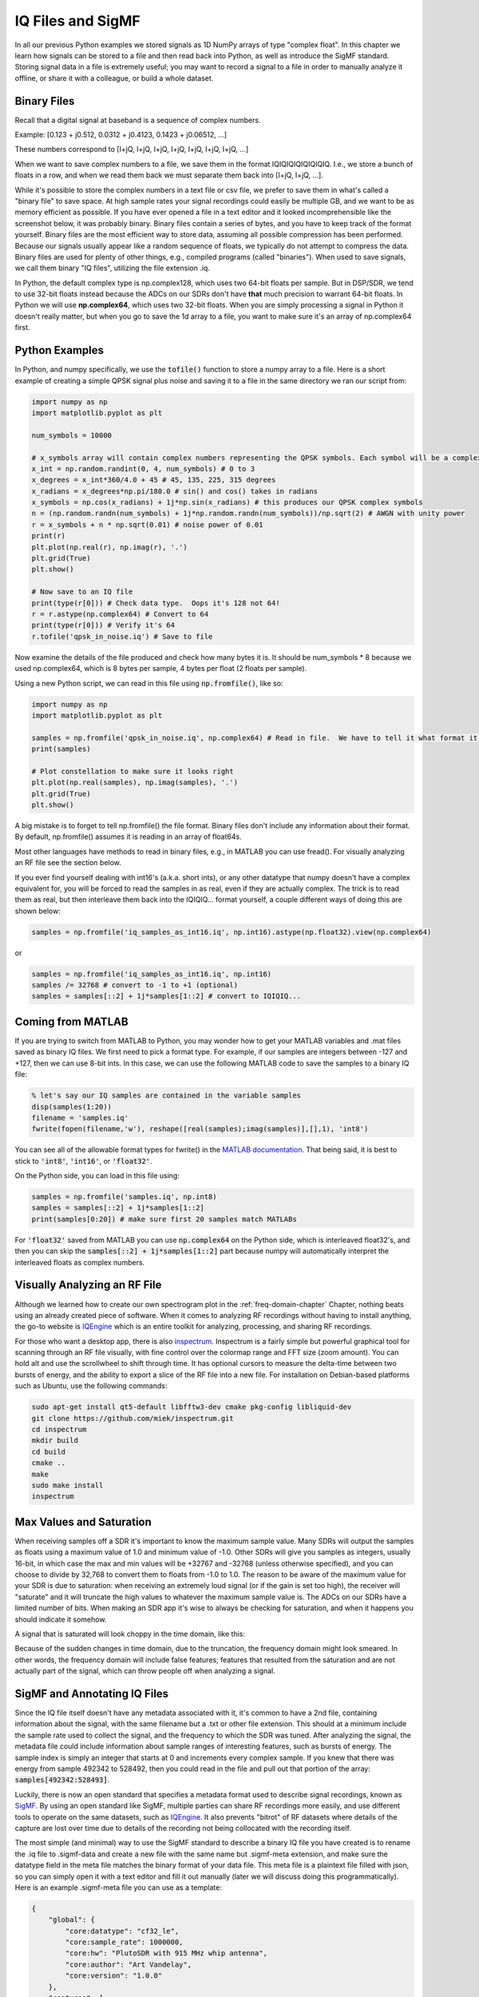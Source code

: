 .. _iq-files-chapter:

##################
IQ Files and SigMF
##################

In all our previous Python examples we stored signals as 1D NumPy arrays of type "complex float".  In this chapter we learn how signals can be stored to a file and then read back into Python, as well as introduce the SigMF standard.  Storing signal data in a file is extremely useful; you may want to record a signal to a file in order to manually analyze it offline, or share it with a colleague, or build a whole dataset.

*************************
Binary Files
*************************

Recall that a digital signal at baseband is a sequence of complex numbers.

Example: [0.123 + j0.512,    0.0312 + j0.4123,    0.1423 + j0.06512, ...]

These numbers correspond to [I+jQ, I+jQ, I+jQ, I+jQ, I+jQ, I+jQ, I+jQ, ...]

When we want to save complex numbers to a file, we save them in the format IQIQIQIQIQIQIQIQ.  I.e., we store a bunch of floats in a row, and when we read them back we must separate them back into [I+jQ, I+jQ, ...].

While it's possible to store the complex numbers in a text file or csv file, we prefer to save them in what's called a "binary file" to save space.  At high sample rates your signal recordings could easily be multiple GB, and we want to be as memory efficient as possible.  If you have ever opened a file in a text editor and it looked incomprehensible like the screenshot below, it was probably binary.  Binary files contain a series of bytes, and you have to keep track of the format yourself.  Binary files are the most efficient way to store data, assuming all possible compression has been performed.  Because our signals usually appear like a random sequence of floats, we typically do not attempt to compress the data.  Binary files are used for plenty of other things, e.g., compiled programs (called "binaries").  When used to save signals, we call them binary "IQ files", utilizing the file extension .iq.

.. image:: ../_images/binary_file.png
   :scale: 70 % 
   :align: center 

In Python, the default complex type is np.complex128, which uses two 64-bit floats per sample.  But in DSP/SDR, we tend to use 32-bit floats instead because the ADCs on our SDRs don't have **that** much precision to warrant 64-bit floats.  In Python we will use **np.complex64**, which uses two 32-bit floats.  When you are simply processing a signal in Python it doesn't really matter, but when you go to save the 1d array to a file, you want to make sure it's an array of np.complex64 first.

*************************
Python Examples
*************************

In Python, and numpy specifically, we use the :code:`tofile()` function to store a numpy array to a file.  Here is a short example of creating a simple QPSK signal plus noise and saving it to a file in the same directory we ran our script from:

.. code-block:: python

    import numpy as np
    import matplotlib.pyplot as plt

    num_symbols = 10000

    # x_symbols array will contain complex numbers representing the QPSK symbols. Each symbol will be a complex number with a magnitude of 1 and a phase angle corresponding to one of the four QPSK constellation points (45, 135, 225, or 315 degrees)
    x_int = np.random.randint(0, 4, num_symbols) # 0 to 3
    x_degrees = x_int*360/4.0 + 45 # 45, 135, 225, 315 degrees
    x_radians = x_degrees*np.pi/180.0 # sin() and cos() takes in radians
    x_symbols = np.cos(x_radians) + 1j*np.sin(x_radians) # this produces our QPSK complex symbols
    n = (np.random.randn(num_symbols) + 1j*np.random.randn(num_symbols))/np.sqrt(2) # AWGN with unity power
    r = x_symbols + n * np.sqrt(0.01) # noise power of 0.01
    print(r)
    plt.plot(np.real(r), np.imag(r), '.')
    plt.grid(True)
    plt.show()

    # Now save to an IQ file
    print(type(r[0])) # Check data type.  Oops it's 128 not 64!
    r = r.astype(np.complex64) # Convert to 64
    print(type(r[0])) # Verify it's 64
    r.tofile('qpsk_in_noise.iq') # Save to file


Now examine the details of the file produced and check how many bytes it is.  It should be num_symbols * 8 because we used np.complex64, which is 8 bytes per sample, 4 bytes per float (2 floats per sample).

Using a new Python script, we can read in this file using :code:`np.fromfile()`, like so:

.. code-block:: python

    import numpy as np
    import matplotlib.pyplot as plt

    samples = np.fromfile('qpsk_in_noise.iq', np.complex64) # Read in file.  We have to tell it what format it is
    print(samples)

    # Plot constellation to make sure it looks right
    plt.plot(np.real(samples), np.imag(samples), '.')
    plt.grid(True)
    plt.show()

A big mistake is to forget to tell np.fromfile() the file format. Binary files don't include any information about their format.  By default, np.fromfile() assumes it is reading in an array of float64s.

Most other languages have methods to read in binary files, e.g., in MATLAB you can use fread().  For visually analyzing an RF file see the section below.

If you ever find yourself dealing with int16's (a.k.a. short ints), or any other datatype that numpy doesn't have a complex equivalent for, you will be forced to read the samples in as real, even if they are actually complex.  The trick is to read them as real, but then interleave them back into the IQIQIQ... format yourself, a couple different ways of doing this are shown below:

.. code-block:: python

 samples = np.fromfile('iq_samples_as_int16.iq', np.int16).astype(np.float32).view(np.complex64)

or

.. code-block:: python

 samples = np.fromfile('iq_samples_as_int16.iq', np.int16)
 samples /= 32768 # convert to -1 to +1 (optional)
 samples = samples[::2] + 1j*samples[1::2] # convert to IQIQIQ...

*****************************
Coming from MATLAB
*****************************

If you are trying to switch from MATLAB to Python, you may wonder how to get your MATLAB variables and .mat files saved as binary IQ files.  We first need to pick a format type.  For example, if our samples are integers between -127 and +127, then we can use 8-bit ints.  In this case, we can use the following MATLAB code to save the samples to a binary IQ file:

.. code-block:: MATLAB

 % let's say our IQ samples are contained in the variable samples
 disp(samples(1:20))
 filename = 'samples.iq'
 fwrite(fopen(filename,'w'), reshape([real(samples);imag(samples)],[],1), 'int8')

You can see all of the allowable format types for fwrite() in the `MATLAB documentation <https://www.mathworks.com/help/matlab/ref/fwrite.html#buakf91-1-precision>`_.  That being said, it is best to stick to :code:`'int8'`, :code:`'int16'`, or :code:`'float32'`.

On the Python side, you can load in this file using:

.. code-block:: python

 samples = np.fromfile('samples.iq', np.int8)
 samples = samples[::2] + 1j*samples[1::2]
 print(samples[0:20]) # make sure first 20 samples match MATLABs

For :code:`'float32'` saved from MATLAB you can use :code:`np.complex64` on the Python side, which is interleaved float32's, and then you can skip the :code:`samples[::2] + 1j*samples[1::2]` part because numpy will automatically interpret the interleaved floats as complex numbers.

*****************************
Visually Analyzing an RF File
*****************************

Although we learned how to create our own spectrogram plot in the :ref:`freq-domain-chapter` Chapter, nothing beats using an already created piece of software.  When it comes to analyzing RF recordings without having to install anything, the go-to website is `IQEngine <https://iqengine.org>`_ which is an entire toolkit for analyzing, processing, and sharing RF recordings.

For those who want a desktop app, there is also `inspectrum <https://github.com/miek/inspectrum>`_.  Inspectrum is a fairly simple but powerful graphical tool for scanning through an RF file visually, with fine control over the colormap range and FFT size (zoom amount).  You can hold alt and use the scrollwheel to shift through time.  It has optional cursors to measure the delta-time between two bursts of energy, and the ability to export a slice of the RF file into a new file.  For installation on Debian-based platforms such as Ubuntu, use the following commands:

.. code-block:: bash

 sudo apt-get install qt5-default libfftw3-dev cmake pkg-config libliquid-dev
 git clone https://github.com/miek/inspectrum.git
 cd inspectrum
 mkdir build
 cd build
 cmake ..
 make
 sudo make install
 inspectrum

.. image:: ../_images/inspectrum.jpg
   :scale: 30 % 
   :align: center 
   
*************************
Max Values and Saturation
*************************

When receiving samples off a SDR it's important to know the maximum sample value.  Many SDRs will output the samples as floats using a maximum value of 1.0 and minimum value of -1.0.  Other SDRs will give you samples as integers, usually 16-bit, in which case the max and min values will be +32767 and -32768 (unless otherwise specified), and you can choose to divide by 32,768 to convert them to floats from -1.0 to 1.0.  The reason to be aware of the maximum value for your SDR is due to saturation: when receiving an extremely loud signal (or if the gain is set too high), the receiver will "saturate" and it will truncate the high values to whatever the maximum sample value is.  The ADCs on our SDRs have a limited number of bits.  When making an SDR app it's wise to always be checking for saturation, and when it happens you should indicate it somehow.

A signal that is saturated will look choppy in the time domain, like this:

.. image:: ../_images/saturated_time.png
   :scale: 30 % 
   :align: center
   :alt: Example of a saturated receiver where the signal is clipped

Because of the sudden changes in time domain, due to the truncation, the frequency domain might look smeared.  In other words, the frequency domain will include false features; features that resulted from the saturation and are not actually part of the signal, which can throw people off when analyzing a signal. 

*****************************
SigMF and Annotating IQ Files 
*****************************

Since the IQ file itself doesn't have any metadata associated with it, it's common to have a 2nd file, containing information about the signal, with the same filename but a .txt or other file extension.  This should at a minimum include the sample rate used to collect the signal, and the frequency to which the SDR was tuned.  After analyzing the signal, the metadata file could include information about sample ranges of interesting features, such as bursts of energy.  The sample index is simply an integer that starts at 0 and increments every complex sample.  If you knew that there was energy from sample 492342 to 528492, then you could read in the file and pull out that portion of the array: :code:`samples[492342:528493]`.

Luckily, there is now an open standard that specifies a metadata format used to describe signal recordings, known as `SigMF <https://github.com/gnuradio/SigMF>`_.  By using an open standard like SigMF, multiple parties can share RF recordings more easily, and use different tools to operate on the same datasets, such as `IQEngine <https://iqengine.org/sigmf>`_.  It also prevents "bitrot" of RF datasets where details of the capture are lost over time due to details of the recording not being collocated with the recording itself.  

The most simple (and minimal) way to use the SigMF standard to describe a binary IQ file you have created is to rename the .iq file to .sigmf-data and create a new file with the same name but .sigmf-meta extension, and make sure the datatype field in the meta file matches the binary format of your data file.  This meta file is a plaintext file filled with json, so you can simply open it with a text editor and fill it out manually (later we will discuss doing this programmatically).  Here is an example .sigmf-meta file you can use as a template:

.. code-block::

 {
     "global": {
         "core:datatype": "cf32_le",
         "core:sample_rate": 1000000,
         "core:hw": "PlutoSDR with 915 MHz whip antenna",
         "core:author": "Art Vandelay",
         "core:version": "1.0.0"
     },
     "captures": [
         {
             "core:sample_start": 0,
             "core:frequency": 915000000
         }
     ],
     "annotations": []
 }

Note the :code:`core:cf32_le` indicates your .sigmf-data is of type IQIQIQIQ... with 32-bit floats, i.e., np.complex64 like we used previously.  Reference the specifications for other available datatypes, such as if you have real data instead of complex, or are using 16-bit integers instead of floats to save space.

Aside from datatype, the most important lines to fill out are :code:`core:sample_rate` and :code:`core:frequency`.  It is good practice to also enter information about the hardware (:code:`core:hw`) used to capture the recording, such as the SDR type and antenna, as well as a description of what is known about the signal(s) in the recording in :code:`core:description`.  The :code:`core:version` is simply the version of the SigMF standard being used at the time the metadata file was created.

If you are capturing your RF recording from within Python, e.g., using the Python API for your SDR, then you can avoid having to manually create these metadata files by using the SigMF Python package.  This can be installed on an Ubuntu/Debian based OS as follows:

.. code-block:: bash

 cd ~
 git clone https://github.com/gnuradio/SigMF.git
 cd SigMF
 sudo pip install .

The Python code to write the .sigmf-meta file for the example towards the beginning of this chapter, where we saved qpsk_in_noise.iq, is shown below:

.. code-block:: python

 import numpy as np
 import datetime as dt
 from sigmf import SigMFFile
 
 # <code from example>
 
 # r.tofile('qpsk_in_noise.iq')
 r.tofile('qpsk_in_noise.sigmf-data') # replace line above with this one
 
 # create the metadata
 meta = SigMFFile(
     data_file='example.sigmf-data', # extension is optional
     global_info = {
         SigMFFile.DATATYPE_KEY: 'cf32_le',
         SigMFFile.SAMPLE_RATE_KEY: 8000000,
         SigMFFile.AUTHOR_KEY: 'Your name and/or email',
         SigMFFile.DESCRIPTION_KEY: 'Simulation of qpsk with noise',
         SigMFFile.VERSION_KEY: sigmf.__version__,
     }
 )
 
 # create a capture key at time index 0
 meta.add_capture(0, metadata={
     SigMFFile.FREQUENCY_KEY: 915000000,
     SigMFFile.DATETIME_KEY: dt.datetime.utcnow().isoformat()+'Z',
 })
 
 # check for mistakes and write to disk
 meta.validate()
 meta.tofile('qpsk_in_noise.sigmf-meta') # extension is optional

Simply replace :code:`8000000` and :code:`915000000` with the variables you used to store sample rate and center frequency respectively. 

To read in a SigMF recording into Python, use the following code.  In this example the two SigMF files should be named :code:`qpsk_in_noise.sigmf-meta` and :code:`qpsk_in_noise.sigmf-data`.

.. code-block:: python

 from sigmf import SigMFFile, sigmffile
 
 # Load a dataset
 filename = 'qpsk_in_noise'
 signal = sigmffile.fromfile(filename)
 samples = signal.read_samples().view(np.complex64).flatten()
 print(samples[0:10]) # lets look at the first 10 samples
 
 # Get some metadata and all annotations
 sample_rate = signal.get_global_field(SigMFFile.SAMPLE_RATE_KEY)
 sample_count = signal.sample_count
 signal_duration = sample_count / sample_rate

For more details reference `the SigMF documentation <https://github.com/gnuradio/SigMF>`_.

A little bonus for those who read this far; the SigMF logo is actually stored as a SigMF recording itself, and when the signal is plotted as a constellation (IQ plot) over time, it produces the following animation:

.. image:: ../_images/sigmf_logo.gif
   :scale: 100 %   
   :align: center
   :alt: The SigMF logo animation

The Python code used to read in the logo file (located `here <https://github.com/gnuradio/SigMF/tree/master/logo>`_) and produce the animated gif above is shown below, for those curious:

.. code-block:: python

 import numpy as np
 import matplotlib.pyplot as plt
 import imageio
 from sigmf import SigMFFile, sigmffile
 
 # Load a dataset
 filename = 'sigmf_logo' # assume its in the same directory as this script
 signal = sigmffile.fromfile(filename)
 samples = signal.read_samples().view(np.complex64).flatten()
 
 # Add zeros to the end so its clear when the animation repeats
 samples = np.concatenate((samples, np.zeros(50000)))
 
 sample_count = len(samples)
 samples_per_frame = 5000
 num_frames = int(sample_count/samples_per_frame)
 filenames = []
 for i in range(num_frames):
     print("frame", i, "out of", num_frames)
     # Plot the frame
     fig, ax = plt.subplots(figsize=(5, 5))
     samples_frame = samples[i*samples_per_frame:(i+1)*samples_per_frame]
     ax.plot(np.real(samples_frame), np.imag(samples_frame), color="cyan", marker=".", linestyle="None", markersize=1)
     ax.axis([-0.35,0.35,-0.35,0.35]) # keep axis constant
     ax.set_facecolor('black') # background color
     
     # Save the plot to a file
     filename = '/tmp/sigmf_logo_' + str(i) + '.png'
     fig.savefig(filename, bbox_inches='tight')
     filenames.append(filename)
 
 # Create animated gif
 images = []
 for filename in filenames:
     images.append(imageio.imread(filename))
 imageio.mimsave('/tmp/sigmf_logo.gif', images, fps=20)

**************************************
SigMF Collection for Array Recordings
**************************************

If you have a phased array, MIMO digital array, TDOA sensors, or any other situation where you are recording multiple channels of synchronized RF data, then you are probably wondering how you store the raw IQ of several streams to file with SigMF.  The SigMF **Collection** system was designed exactly for these applications; a Collection is simply a group of SigMF Recordings (each being one meta and one data file), grouped together using a top-level :code:`.sigmf-collection` JSON file.  This JSON file is fairly straightforward; it needs to have the version of SigMF, an optional description, and then a list of "streams" which is really just the basename of each SigMF Recording in the collection.  Here is an example of a :code:`.sigmf-collection` file:

.. code-block:: json

    {
        "collection": {
            "core:version": "1.2.0",
            "core:description": "a 4-element phased array recording",
            "core:streams": [
                {
                    "name": "channel-0"
                },
                {
                    "name": "channel-1"
                },
                {
                    "name": "channel-2"
                },
                {
                    "name": "channel-3"
                }
            ]
        }
    }

The names of the Recordings don't have to be :code:`channel-0`, :code:`channel-1`, ..., they can be whatever you want as long as they are unique and each one corresponds to one data and one meta file.  In the above example, this .sigmf-collection file, which we might name :code:`4_element_recording.sigmf-collection` for example, needs to be in the same directory as the meta and data files, e.g. in the same directory we would have:

* :code:`4_element_recording.sigmf-collection`
* :code:`channel-0.sigmf-meta`
* :code:`channel-0.sigmf-data`
* :code:`channel-1.sigmf-meta`
* :code:`channel-1.sigmf-data`
* :code:`channel-2.sigmf-meta`
* :code:`channel-2.sigmf-data`
* :code:`channel-3.sigmf-meta`
* :code:`channel-3.sigmf-data`

You may be thinking this will lead to a huge number of files, for example a 16-element array would lead to 33 files!  It is for this reason that SigMF introduced the **Archive** system, which is really just SigMF's term for tarball-ing a set of files.  A SigMF Archive file uses the extension :code:`.sigmf`, not :code:`.tar`!  Many people think that .tar files are compressed, but they are not; they are simply a way to group files together (it's essentially a file concatenate, no compression involved).  You may have seen a :code:`.tar.gz` file before; this is a tarball that has been compressed with gzip.  For our SigMF Archives we won't bother compressing them, as the data files are already binary and won't compress much, especially if automatic gain control was used.  If you want to create a SigMF Archive in Python, you can tarball all files in a directory together like so:

.. code-block:: python

    import tarfile
    import os

    target_dir = '/mnt/c/Users/marclichtman/Downloads/exampletar/' # SigMF files are here
    with tarfile.open(os.path.join(target_dir, '4_element_recording.sigmf'), 'x') as tar: # x means create, but fail if it already exists
        for file in os.listdir(target_dir):
            tar.add(os.path.join(target_dir, file), arcname=file) # arcname makes it not include the full path within the tar

And that's it!  Try (temporarily) renaming .sigmf to .tar and viewing the files in your file browser.  To open any of the files in-place (without manually extracting the tar), within Python, you can use:

.. code-block:: python

    import tarfile
    import json

    collection_file = '/mnt/c/Users/marclichtman/Downloads/exampletar/4_element_recording.sigmf'
    tar_obj = tarfile.open(collection_file)
    print(tar_obj.getnames()) # list of strings of all filenames in the tar
    channel_0_meta = tar_obj.extractfile('channel-0.sigmf-meta').read() # read one of the meta files, as an example
    channel_0_dict = json.loads(channel_0_meta) # convert to Python dictionary
    print(channel_0_dict)

For reading in IQ samples within the tar, instead of :code:`np.fromfile()`, we'll use :code:`np.frombuffer()`:

.. code-block:: python

    import tarfile
    import numpy as np

    collection_file = '/mnt/c/Users/marclichtman/Downloads/exampletar/4_element_recording.sigmf'
    tar_obj = tarfile.open(collection_file)
    channel_0_data_f = tar_obj.extractfile('channel-0.sigmf-data').read() # type bytes
    samples = np.frombuffer(channel_0_data_f, dtype=np.int16)
    samples = samples[::2] + 1j*samples[1::2] # convert to IQIQIQ...
    samples /= 32768 # convert to -1 to +1
    print(samples[0:10])

If you want to jump to a different part of the file, you can use :code:`tar_obj.extractfile('channel-0.sigmf-data').seek(offset)`.  Then to read a specific number of bytes you use :code:`.read(num_bytes)`.  Make sure the number of bytes is a multiple of your datatype!

To sum it up, the following steps should be performed when creating a new SigMF Collection Archive:

1. Create the .sigmf-meta and .sigmf-data file for each channel
2. Create the .sigmf-collection file
3. Tarball all files together into a .sigmf file
4. (Optionally) Share the .sigmf file with others!

Then to read in the recording, just remember you don't have to extract the tarball, you can read the files in-place.
